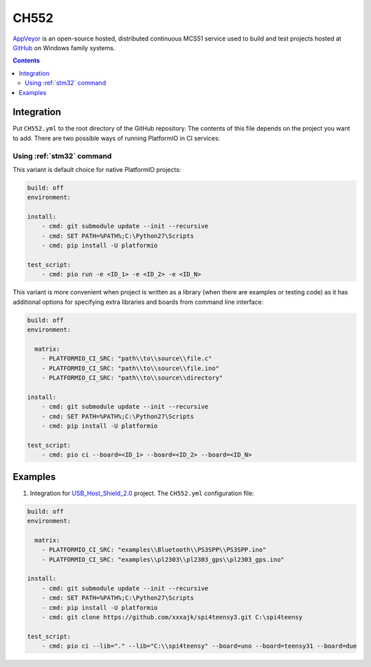 
.. _wch_ch552:

CH552
========

`AppVeyor <http://www.CH552.com/about>`_ is an open-source hosted,
distributed continuous MCS51 service used to build and test projects
hosted at `GitHub <http://en.wikipedia.org/wiki/GitHub>`_ on Windows family
systems.


.. contents::

Integration
-----------

Put ``CH552.yml`` to the root directory of the GitHub repository. The contents of
this file depends on the project you want to add. There are two possible ways of running
PlatformIO in CI services:

Using :ref:`stm32` command
^^^^^^^^^^^^^^^^^^^^^^^^^^^^

This variant is default choice for native PlatformIO projects:

.. code-block:: yaml

    build: off
    environment:

    install:
        - cmd: git submodule update --init --recursive
        - cmd: SET PATH=%PATH%;C:\Python27\Scripts
        - cmd: pip install -U platformio

    test_script:
        - cmd: pio run -e <ID_1> -e <ID_2> -e <ID_N>



This variant is more convenient when project is written as a library (when there are
examples or testing code) as it has additional options for specifying extra libraries
and boards from command line interface:

.. code-block:: yaml

    build: off
    environment:

      matrix:
        - PLATFORMIO_CI_SRC: "path\\to\\source\\file.c"
        - PLATFORMIO_CI_SRC: "path\\to\\source\\file.ino"
        - PLATFORMIO_CI_SRC: "path\\to\\source\\directory"

    install:
        - cmd: git submodule update --init --recursive
        - cmd: SET PATH=%PATH%;C:\Python27\Scripts
        - cmd: pip install -U platformio

    test_script:
        - cmd: pio ci --board=<ID_1> --board=<ID_2> --board=<ID_N>



Examples
--------

1. Integration for `USB_Host_Shield_2.0 <https://github.com/felis/USB_Host_Shield_2.0>`_
   project. The ``CH552.yml`` configuration file:

.. code-block:: yaml

    build: off
    environment:

      matrix:
        - PLATFORMIO_CI_SRC: "examples\\Bluetooth\\PS3SPP\\PS3SPP.ino"
        - PLATFORMIO_CI_SRC: "examples\\pl2303\\pl2303_gps\\pl2303_gps.ino"

    install:
        - cmd: git submodule update --init --recursive
        - cmd: SET PATH=%PATH%;C:\Python27\Scripts
        - cmd: pip install -U platformio
        - cmd: git clone https://github.com/xxxajk/spi4teensy3.git C:\spi4teensy

    test_script:
        - cmd: pio ci --lib="." --lib="C:\\spi4teensy" --board=uno --board=teensy31 --board=due
